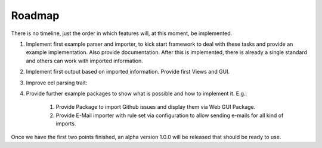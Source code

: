 .. _roadmap:

Roadmap
-------

There is no timeline, just the order in which features will, at this moment, be implemented.

#. Implement first example parser and importer, to kick start framework to deal with these tasks and
   provide an example implementation.
   Also provide documentation. After this is implemented, there is already a single standard and
   others can work with imported information.

#. Implement first output based on imported information. Provide first Views and GUI.

#. Improve eel parsing trait:

   .. literalinclude:: ../../Classes/CodeMonitoring/Framework/Parse/EelParsingDetectionTrait.php
      :lines: 32-35
      :dedent: 3

#. Provide further example packages to show what is possible and how to implement it. E.g.:

    #. Provide Package to import Github issues and display them via Web GUI Package.

    #. Provide E-Mail importer with rule set via configuration to allow sending e-mails for all kind
       of imports.

Once we have the first two points finished, an alpha version 1.0.0 will be released that should be
ready to use.
